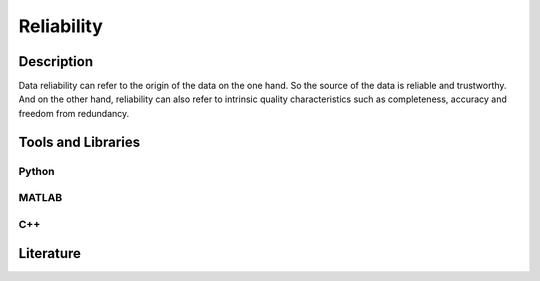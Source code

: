 ####################################
Reliability
####################################

*********
Description
*********

Data reliability can refer to the origin of the data on the one hand. So the source of the data is reliable and trustworthy.
And on the other hand, reliability can also refer to intrinsic quality characteristics such as completeness,
accuracy and freedom from redundancy.

********************
Tools and Libraries
********************

Python
=========

MATLAB
=========

C++
=========

********************
Literature
********************